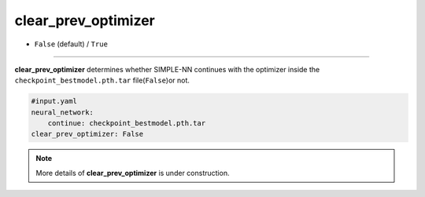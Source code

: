 ====================
clear_prev_optimizer
====================

- ``False`` (default) / ``True``

----

**clear_prev_optimizer** determines whether SIMPLE-NN continues with the optimizer inside the ``checkpoint_bestmodel.pth.tar`` file(``False``)or not.

.. code-block:: yaml
    
    #input.yaml
    neural_network:
        continue: checkpoint_bestmodel.pth.tar
    clear_prev_optimizer: False

.. note::
   More details of **clear_prev_optimizer** is under construction.
